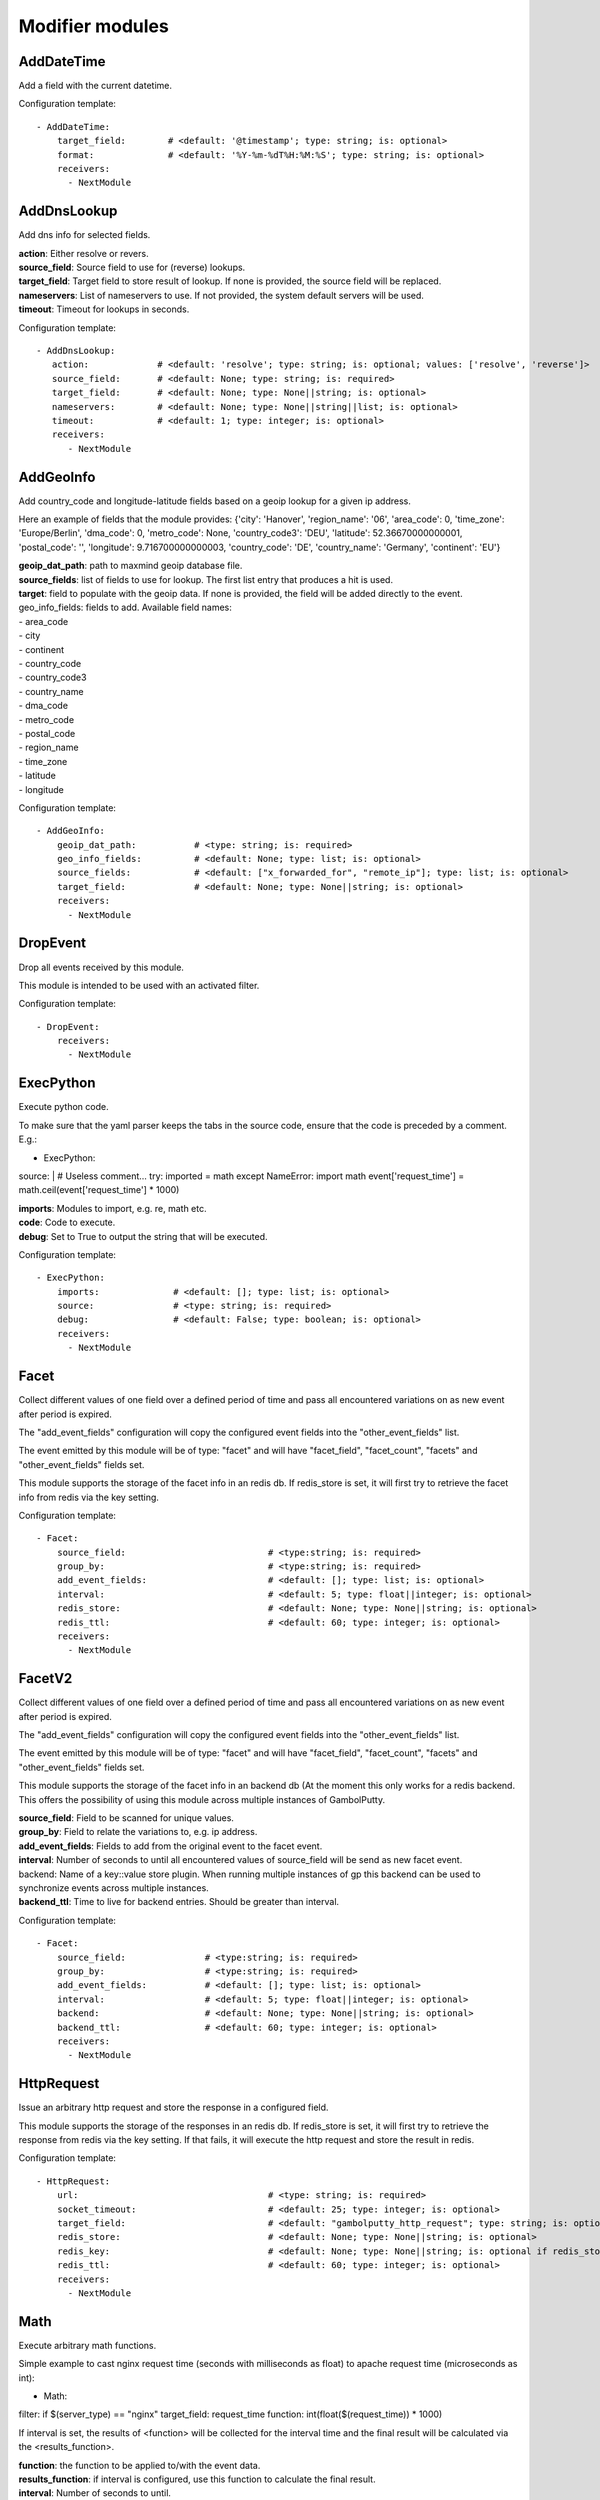 .. _Modifier:

Modifier modules
================

AddDateTime
-----------

Add a field with the current datetime.

Configuration template:

::

    - AddDateTime:
        target_field:        # <default: '@timestamp'; type: string; is: optional>
        format:              # <default: '%Y-%m-%dT%H:%M:%S'; type: string; is: optional>
        receivers:
          - NextModule


AddDnsLookup
------------

Add dns info for selected fields.

| **action**: Either resolve or revers.
| **source_field**: Source field to use for (reverse) lookups.
| **target_field**: Target field to store result of lookup. If none is provided, the source field will be replaced.
| **nameservers**: List of nameservers to use. If not provided, the system default servers will be used.
| **timeout**: Timeout for lookups in seconds.

Configuration template:

::

    - AddDnsLookup:
       action:             # <default: 'resolve'; type: string; is: optional; values: ['resolve', 'reverse']>
       source_field:       # <default: None; type: string; is: required>
       target_field:       # <default: None; type: None||string; is: optional>
       nameservers:        # <default: None; type: None||string||list; is: optional>
       timeout:            # <default: 1; type: integer; is: optional>
       receivers:
          - NextModule


AddGeoInfo
----------

Add country_code and longitude-latitude fields based  on a geoip lookup for a given ip address.

Here an example of fields that the module provides:
{'city': 'Hanover', 'region_name': '06', 'area_code': 0, 'time_zone': 'Europe/Berlin', 'dma_code': 0, 'metro_code': None, 'country_code3': 'DEU', 'latitude': 52.36670000000001, 'postal_code': '', 'longitude': 9.716700000000003, 'country_code': 'DE', 'country_name': 'Germany', 'continent': 'EU'}

| **geoip_dat_path**:  path to maxmind geoip database file.
| **source_fields**:  list of fields to use for lookup. The first list entry that produces a hit is used.
| **target**:  field to populate with the geoip data. If none is provided, the field will be added directly to the event.
| geo_info_fields: fields to add. Available field names:
| - area_code
| - city
| - continent
| - country_code
| - country_code3
| - country_name
| - dma_code
| - metro_code
| - postal_code
| - region_name
| - time_zone
| - latitude
| - longitude

Configuration template:

::

    - AddGeoInfo:
        geoip_dat_path:           # <type: string; is: required>
        geo_info_fields:          # <default: None; type: list; is: optional>
        source_fields:            # <default: ["x_forwarded_for", "remote_ip"]; type: list; is: optional>
        target_field:             # <default: None; type: None||string; is: optional>
        receivers:
          - NextModule


DropEvent
---------

Drop all events received by this module.

This module is intended to be used with an activated filter.

Configuration template:

::

    - DropEvent:
        receivers:
          - NextModule


ExecPython
----------

Execute python code.

To make sure that the yaml parser keeps the tabs in the source code, ensure that the code is preceded by a comment.
E.g.:

- ExecPython:
source: |
# Useless comment...
try:
imported = math
except NameError:
import math
event['request_time'] = math.ceil(event['request_time'] * 1000)

| **imports**:  Modules to import, e.g. re, math etc.
| **code**:  Code to execute.
| **debug**:  Set to True to output the string that will be executed.

Configuration template:

::

    - ExecPython:
        imports:              # <default: []; type: list; is: optional>
        source:               # <type: string; is: required>
        debug:                # <default: False; type: boolean; is: optional>
        receivers:
          - NextModule


Facet
-----

Collect different values of one field over a defined period of time and pass all
encountered variations on as new event after period is expired.

The "add_event_fields" configuration will copy the configured event fields into the "other_event_fields" list.

The event emitted by this module will be of type: "facet" and will have "facet_field",
"facet_count", "facets" and "other_event_fields" fields set.

This module supports the storage of the facet info in an redis db. If redis_store is set,
it will first try to retrieve the facet info from redis via the key setting.

Configuration template:

::

    - Facet:
        source_field:                           # <type:string; is: required>
        group_by:                               # <type:string; is: required>
        add_event_fields:                       # <default: []; type: list; is: optional>
        interval:                               # <default: 5; type: float||integer; is: optional>
        redis_store:                            # <default: None; type: None||string; is: optional>
        redis_ttl:                              # <default: 60; type: integer; is: optional>
        receivers:
          - NextModule


FacetV2
-------

Collect different values of one field over a defined period of time and pass all
encountered variations on as new event after period is expired.

The "add_event_fields" configuration will copy the configured event fields into the "other_event_fields" list.

The event emitted by this module will be of type: "facet" and will have "facet_field",
"facet_count", "facets" and "other_event_fields" fields set.

This module supports the storage of the facet info in an backend db (At the moment this only works for a redis backend.
This offers the possibility of using this module across multiple instances of GambolPutty.

| **source_field**:  Field to be scanned for unique values.
| **group_by**:  Field to relate the variations to, e.g. ip address.
| **add_event_fields**:  Fields to add from the original event to the facet event.
| **interval**:  Number of seconds to until all encountered values of source_field will be send as new facet event.
| backend: Name of a key::value store plugin. When running multiple instances of gp this backend can be used to
| synchronize events across multiple instances.
| **backend_ttl**:  Time to live for backend entries. Should be greater than interval.

Configuration template:

::

    - Facet:
        source_field:               # <type:string; is: required>
        group_by:                   # <type:string; is: required>
        add_event_fields:           # <default: []; type: list; is: optional>
        interval:                   # <default: 5; type: float||integer; is: optional>
        backend:                    # <default: None; type: None||string; is: optional>
        backend_ttl:                # <default: 60; type: integer; is: optional>
        receivers:
          - NextModule


HttpRequest
-----------

Issue an arbitrary http request and store the response in a configured field.

This module supports the storage of the responses in an redis db. If redis_store is set,
it will first try to retrieve the response from redis via the key setting.
If that fails, it will execute the http request and store the result in redis.

Configuration template:

::

    - HttpRequest:
        url:                                    # <type: string; is: required>
        socket_timeout:                         # <default: 25; type: integer; is: optional>
        target_field:                           # <default: "gambolputty_http_request"; type: string; is: optional>
        redis_store:                            # <default: None; type: None||string; is: optional>
        redis_key:                              # <default: None; type: None||string; is: optional if redis_store is None else required>
        redis_ttl:                              # <default: 60; type: integer; is: optional>
        receivers:
          - NextModule


Math
----

Execute arbitrary math functions.

Simple example to cast nginx request time (seconds with milliseconds as float) to apache request time
(microseconds as int):

- Math:
filter: if $(server_type) == "nginx"
target_field: request_time
function: int(float($(request_time)) * 1000)

If interval is set, the results of <function> will be collected for the interval time and the final result
will be calculated via the <results_function>.

| **function**:  the function to be applied to/with the event data.
| **results_function**:  if interval is configured, use this function to calculate the final result.
| **interval**:  Number of seconds to until.
| **target_field**:  event field to store the result in.

Configuration template:

::

    - Math:
        function:                   # <type: string; is: required>
        results_function:           # <default: None; type: None||string; is: optional if interval is None else required>
        interval:                   # <default: None; type: None||float||integer; is: optional>
        target_field:               # <default: None; type: None||string; is: optional>
        receivers:
          - NextModule


MergeEvent
----------

Merge multiple event into a single one.

In most cases, inputs will split an incoming stream at some kind of delimiter to produce events.
Sometimes, the delimiter also occurs in the event data itself and splitting here is not desired.
To mitigate this problem, this module can merge these fragmented events based on some configurable rules.

Each incoming event will be buffered in a queue identified by <buffer_key>.
If a new event arrives and <pattern> does not match for this event, the event will be appended to the buffer.
If a new event arrives and <pattern> matches for this event, the buffer will be flushed prior to appending the event.
After <flush_interval_in_secs> the buffer will also be flushed.
Flushing the buffer will concatenate all contained event data to form one single new event.

buffer_key: key to distinguish between different input streams

| **buffer_key**:  A key to correctly group events.
| **buffer_size**:  Maximum size of events in buffer. If size is exceeded a flush will be executed.
| **flush_interval_in_secs**:  If interval is reached, buffer will be flushed.
| **pattern**:  Pattern to match new events. If pattern matches, a flush will be executed prior to appending the event to buffer.
| **glue**:  Join event data with glue as separator.

Configuration template:

::

    - MergeEvent:
        buffer_key:                 # <default: "$(gambolputty.received_from)"; type: string; is: optional>
        buffer_size:                # <default: 100; type: integer; is: optional>
        flush_interval_in_secs:     # <default: 1; type: None||integer; is: required if pattern is None else optional>
        pattern:                    # <default: None; type: None||string; is: required if flush_interval_in_secs is None else optional>
        match_field:                # <default: "data"; type: string; is: optional>
        glue:                       # <default: ""; type: string; is: optional>
        receivers:
          - NextModule


ModifyFields
------------

Simple module to insert/delete/change field values.

Configuration templates:

::

    # Keep all fields listed in source_fields, discard all others.
    - ModifyFields:
        action: keep                                # <type: string; is: required>
        source_fields:                              # <type: list; is: required>
        receivers:
          - NextModule

    # Discard all fields listed in source_fields.
    - ModifyFields:
        action: delete                              # <type: string; is: required>
        source_fields:                              # <type: list; is: required>
        receivers:
          - NextModule

    # Concat all fields listed in source_fields.
    - ModifyFields:
        action: concat                              # <type: string; is: required>
        source_fields:                              # <type: list; is: required>
        target_field:                               # <type: string; is: required>
        receivers:
          - NextModule

    # Insert a new field with "target_field" name and "value" as new value.
    - ModifyFields:
        action: insert                              # <type: string; is: required>
        target_field:                               # <type: string; is: required>
        value:                                      # <type: string; is: required>
        receivers:
          - NextModule

    # Replace field values matching string "old" in data dictionary with "new".
    - ModifyFields:
        action: string_replace                      # <type: string; is: required>
        source_field:                               # <type: string; is: required>
        old:                                        # <type: string; is: required>
        new:                                        # <type: string; is: required>
        max:                                        # <default: -1; type: integer; is: optional>
        receivers:
          - NextModule

    # Replace field values in data dictionary with self.getConfigurationValue['with'].
    - ModifyFields:
        action: replace                             # <type: string; is: required>
        source_field:                               # <type: string; is: required>
        regex: ['<[^>]*>', 're.MULTILINE | re.DOTALL'] # <type: list; is: required>
        with:                                       # <type: string; is: required>
        receivers:
          - NextModule

    # Map a field value.
    - ModifyFields:
        action: map                                 # <type: string; is: required>
        source_field:                               # <type: string; is: required>
        map:                                        # <type: dictionary; is: required>
        target_field:                               # <default: "$(source_field)_mapped"; type: string; is: optional>
        receivers:
          - NextModule

    # Split source field to target fields based on key value pairs.
    - ModifyFields:
        action: key_value                           # <type: string; is: required>
        line_separator:                             # <type: string; is: required>
        kv_separator:                               # <type: string; is: required>
        source_field:                               # <type: list; is: required>
        target_field:                               # <default: None; type: None||string; is: optional>
        prefix:                                     # <default: None; type: None||string; is: optional>
        receivers:
          - NextModule

    # Split source field to target fields based on key value pairs using regex.
    - ModifyFields:
        action: key_value_regex                     # <type: string; is: required>
        regex:                                      # <type: string; is: required>
        source_field:                               # <type: list; is: required>
        target_field:                               # <default: None; type: None||string; is: optional>
        prefix:                                     # <default: None; type: None||string; is: optional>
        receivers:
          - NextModule

    # Split source field to array at separator.
    - ModifyFields:
      action: split                                 # <type: string; is: required>
      separator:                                    # <type: string; is: required>
      source_field:                                 # <type: list; is: required>
      target_field:                                 # <default: None; type: None||string; is: optional>
      receivers:
        - NextModule

    # Merge source fields to target field as list.
    - ModifyFields:
        action: merge                               # <type: string; is: required>
        source_fields:                              # <type: list; is: required>
        target_field:                               # <type: string; is: reuired>
        receivers:
          - NextModule

    # Merge source field to target field as string.
    - ModifyFields:
        action: join                                # <type: string; is: required>
        source_field:                               # <type: string; is: required>
        target_field:                               # <type: string; is: required>
        separator:                                  # <default: ","; type: string; is: optional>
        receivers:
          - NextModule

    # Cast field values to integer.
    - ModifyFields:
        action: cast_to_int                         # <type: string; is: required>
        source_fields:                              # <type: list; is: required>
        receivers:
          - NextModule

    # Cast field values to float.
    - ModifyFields:
      action: cast_to_float                       # <type: string; is: required>
      source_fields:                              # <type: list; is: required>
      receivers:
        - NextModule

    # Cast field values to string.
    - ModifyFields:
      action: cast_to_str                         # <type: string; is: required>
      source_fields:                              # <type: list; is: required>
      receivers:
        - NextModule

    # Cast field values to boolean.
    - ModifyFields:
        action: cast_to_bool                        # <type: string; is: required>
        source_fields:                              # <type: list; is: required>
        receivers:
          - NextModule

    # Create a hash from a field value.
    # If target_fields is provided, it should have the same length as source_fields.
    # If target_fields is not provided, source_fields will be replaced with the hashed value.
    # Hash algorithm can be any of the in hashlib supported algorithms.
    - ModifyFields:
        action: hash                                # <type: string; is: required>
        algorithm: sha1                             # <default: "md5"; type: string; is: optional;>
        salt:                                       # <default: None; type: None||string; is: optional;>
        source_fields:                              # <type: list; is: required>
        target_fields:                              # <default: []; type: list; is: optional>
        receivers:
          - NextModule

Permutate
---------

Creates successive len('target_fields') length permutations of elements in 'source_field'.

To add some context data to each emitted event 'context_data_field' can specify a field
containing a dictionary with the values of 'source_field' as keys.

Configuration template:

::

    - Permutate:
        source_field:                   # <type: string; is: required>
        target_fields:                  # <type: list; is: required>
        context_data_field:             # <default: ""; type:string; is: optional>
        context_target_mapping:         # <default: {}; type: dict; is: optional if context_data_field == "" else required>
        receivers:
          - NextModule